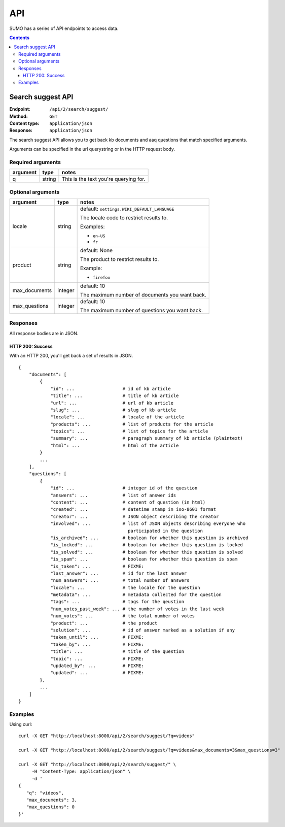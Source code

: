 ===
API
===

SUMO has a series of API endpoints to access data.

.. contents::


Search suggest API
==================

:Endpoint:     ``/api/2/search/suggest/``
:Method:       ``GET``
:Content type: ``application/json``
:Response:     ``application/json``

The search suggest API allows you to get back kb documents and aaq
questions that match specified arguments.

Arguments can be specified in the url querystring or in the HTTP
request body.


Required arguments
------------------

+-------------------+--------+--------------------------------------------------------+
|argument           |type    |notes                                                   |
+===================+========+========================================================+
|q                  |string  |This is the text you're querying for.                   |
+-------------------+--------+--------------------------------------------------------+


Optional arguments
------------------

+-------------------+--------+--------------------------------------------------------+
|argument           |type    |notes                                                   |
+===================+========+========================================================+
|locale             |string  |default: ``settings.WIKI_DEFAULT_LANGUAGE``             |
|                   |        |                                                        |
|                   |        |The locale code to restrict results to.                 |
|                   |        |                                                        |
|                   |        |Examples:                                               |
|                   |        |                                                        |
|                   |        |* ``en-US``                                             |
|                   |        |* ``fr``                                                |
+-------------------+--------+--------------------------------------------------------+
|product            |string  |default: None                                           |
|                   |        |                                                        |
|                   |        |The product to restrict results to.                     |
|                   |        |                                                        |
|                   |        |Example:                                                |
|                   |        |                                                        |
|                   |        |* ``firefox``                                           |
+-------------------+--------+--------------------------------------------------------+
|max_documents      |integer |default: 10                                             |
|                   |        |                                                        |
|                   |        |The maximum number of documents you want back.          |
+-------------------+--------+--------------------------------------------------------+
|max_questions      |integer |default: 10                                             |
|                   |        |                                                        |
|                   |        |The maximum number of questions you want back.          |
+-------------------+--------+--------------------------------------------------------+


Responses
---------

All response bodies are in JSON.

HTTP 200: Success
~~~~~~~~~~~~~~~~~

With an HTTP 200, you'll get back a set of results in JSON.

::

   {
       "documents": [
           {
               "id": ...                  # id of kb article
               "title": ...               # title of kb article
               "url": ...                 # url of kb article
               "slug": ...                # slug of kb article
               "locale": ...              # locale of the article
               "products": ...            # list of products for the article
               "topics": ...              # list of topics for the article
               "summary": ...             # paragraph summary of kb article (plaintext)
               "html": ...                # html of the article
           }
           ...
       ],
       "questions": [
           {
               "id": ...                  # integer id of the question
               "answers": ...             # list of answer ids
               "content": ...             # content of question (in html)
               "created": ...             # datetime stamp in iso-8601 format
               "creator": ...             # JSON object describing the creator
               "involved": ...            # list of JSON objects describing everyone who
                                            participated in the question
               "is_archived": ...         # boolean for whether this question is archived
               "is_locked": ...           # boolean for whether this question is locked
               "is_solved": ...           # boolean for whether this question is solved
               "is_spam": ...             # boolean for whether this question is spam
               "is_taken": ...            # FIXME:
               "last_answer": ...         # id for the last answer
               "num_answers": ...         # total number of answers
               "locale": ...              # the locale for the question
               "metadata": ...            # metadata collected for the question
               "tags": ...                # tags for the qeustion
               "num_votes_past_week": ... # the number of votes in the last week
               "num_votes": ...           # the total number of votes
               "product": ...             # the product
               "solution": ...            # id of answer marked as a solution if any
               "taken_until": ...         # FIXME:
               "taken_by": ...            # FIXME:
               "title": ...               # title of the question
               "topic": ...               # FIXME:
               "updated_by": ...          # FIXME:
               "updated": ...             # FIXME:
           },
           ...
       ]
   }


Examples
--------

Using curl::

    curl -X GET "http://localhost:8000/api/2/search/suggest/?q=videos"

    curl -X GET "http://localhost:8000/api/2/search/suggest/?q=videos&max_documents=3&max_questions=3"

    curl -X GET "http://localhost:8000/api/2/search/suggest/" \
         -H "Content-Type: application/json" \
         -d '
    {
       "q": "videos",
       "max_documents": 3,
       "max_questions": 0
    }'
